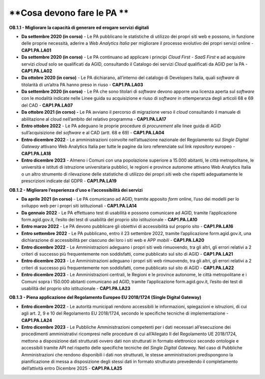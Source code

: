 **Cosa devono fare le PA **
===========================

**OB.1.1 - Migliorare la capacità di generare ed erogare servizi
digitali**

-  **Da settembre 2020 (in corso)** - Le PA pubblicano le statistiche di
   utilizzo dei propri siti web e possono, in funzione delle proprie
   necessità, aderire a *Web Analytics Italia* per migliorare il
   processo evolutivo dei propri servizi online - **CAP1.PA.LA01** 

-  **Da settembre 2020 (in corso)** - Le PA continuano ad applicare i
   principi *Cloud First - SaaS First* e ad acquisire servizi *cloud*
   solo se qualificati da AGID, consultando il Catalogo dei servizi
   *Cloud* qualificati da AGID per la PA - **CAP1.PA.LA02**

-  **Da ottobre 2020 (in corso)** - Le PA dichiarano, all’interno del
   catalogo di Developers Italia, quali *software* di titolarità di
   un’altra PA hanno preso in riuso - **CAP1.PA.LA03**

-  **Da settembre 2020 (in corso)** - Le PA che sono titolari di
   *software* devono apporre una licenza aperta sul *software* con le
   modalità indicate nelle Linee guida su acquisizione e riuso di
   *software* in ottemperanza degli articoli 68 e 69 del CAD -
   **CAP1.PA.LA07**

-  **Da ottobre 2021 (in corso) -** Le PA avviano il percorso di
   migrazione verso il *cloud* consultando il manuale di abilitazione al
   cloud nell’ambito del relativo programma - **CAP1.PA.LA17**

-  **Entro ottobre 2022** - Le PA adeguano le proprie procedure di
   *procurement* alle linee guida di AGID sull’acquisizione del
   *software* e al CAD (artt. 68 e 69) - **CAP1.PA.LA04**

-  **Entro dicembre 2022** - Le amministrazioni coinvolte
   nell’attuazione nazionale del Regolamento sul *Single Digital
   Gateway* attivano Web Analytics Italia per tutte le pagine da loro
   referenziate sul link *repository* europeo - **CAP1.PA.LA18**

-  **Entro dicembre 2023** - Almeno i Comuni con una popolazione
   superiore a 15.000 abitanti, le città metropolitane, le università e
   istituti di istruzione universitaria pubblici, le regioni e province
   autonome attivano Web Analytics Italia o un altro strumento di
   rilevazione delle statistiche di utilizzo dei propri siti web che
   rispetti adeguatamente le prescrizioni indicate dal GDPR -
   **CAP1.PA.LA19**

**OB.1.2 - Migliorare l’esperienza d’uso e l’accessibilità dei servizi**

-  **Da aprile 2021** **(in corso)** - Le PA comunicano ad AGID, tramite
   apposito *form* online, l’uso dei modelli per lo sviluppo web per i
   propri siti istituzionali - **CAP1.PA.LA14**

-  **Da gennaio 2022** - Le PA effettuano test di usabilità e possono
   comunicare ad AGID, tramite l’applicazione form.agid.gov.it, l’esito
   dei test di usabilità del proprio sito istituzionale -
   **CAP1.PA.LA10**

-  **Entro marzo 2022** - Le PA devono pubblicare gli obiettivi di
   accessibilità sul proprio sito - **CAP1.PA.LA16**

-  **Entro settembre 2022** - Le PA pubblicano, entro il 23 settembre
   2022, tramite l’applicazione form.agid.gov.it, una dichiarazione di
   accessibilità per ciascuno dei loro i siti web e APP *mobili* -
   **CAP1.PA.LA20**

-  **Entro dicembre 2022** - Le Amministrazioni adeguano i propri siti
   web rimuovendo, tra gli altri, gli errori relativi a 2 criteri di
   successo più frequentemente non soddisfatti, come pubblicato sul sito
   di AGID - **CAP1.PA.LA21**

-  **Entro dicembre 2023** - Le Amministrazioni adeguano i propri siti
   web rimuovendo, tra gli altri, gli errori relativi a 2 criteri di
   successo più frequentemente non soddisfatti, come pubblicato sul sito
   di AGID - **CAP1.PA.LA22**

-  **Entro dicembre 2023** - Le Amministrazioni centrali, le Regioni e
   le province autonome, le città metropolitane e i Comuni sopra i
   150.000 abitanti comunicano ad AGID, tramite l’applicazione
   form.agid.gov.it, l’esito dei test di usabilità del proprio sito
   istituzionale - **CAP1.PA.LA23**

**OB.1.3 - Piena applicazione del Regolamento Europeo EU 2018/1724
(Single Digital Gateway)**

-  **Entro dicembre 2022** - Le autorità municipali rendono accessibili
   le informazioni, spiegazioni e istruzioni, di cui agli art. 2, 9 e 10
   del Regolamento EU 2018/1724, secondo le specifiche tecniche di
   implementazione - **CAP1.PA.LA24**

-  **Entro dicembre 2023** - Le Pubbliche Amministrazioni competenti per
   i dati necessari all’esecuzione dei procedimenti amministrativi
   ricompresi nelle procedure di cui all’Allegato II del Regolamento UE
   2018/1724, mettono a disposizione dati strutturati ovvero dati non
   strutturati in formato elettronico secondo ontologie e accessibili
   tramite API nel rispetto delle specifiche tecniche del *Single
   Digital Gateway.* Nel caso di Pubbliche Amministrazioni che rendono
   disponibili i dati non strutturati, le stesse amministrazioni
   predispongono la pianificazione di messa a disposizione degli stessi
   dati in formato strutturato prevedendo il completamento dell’attività
   entro Dicembre 2025 - **CAP1.PA.LA25**
